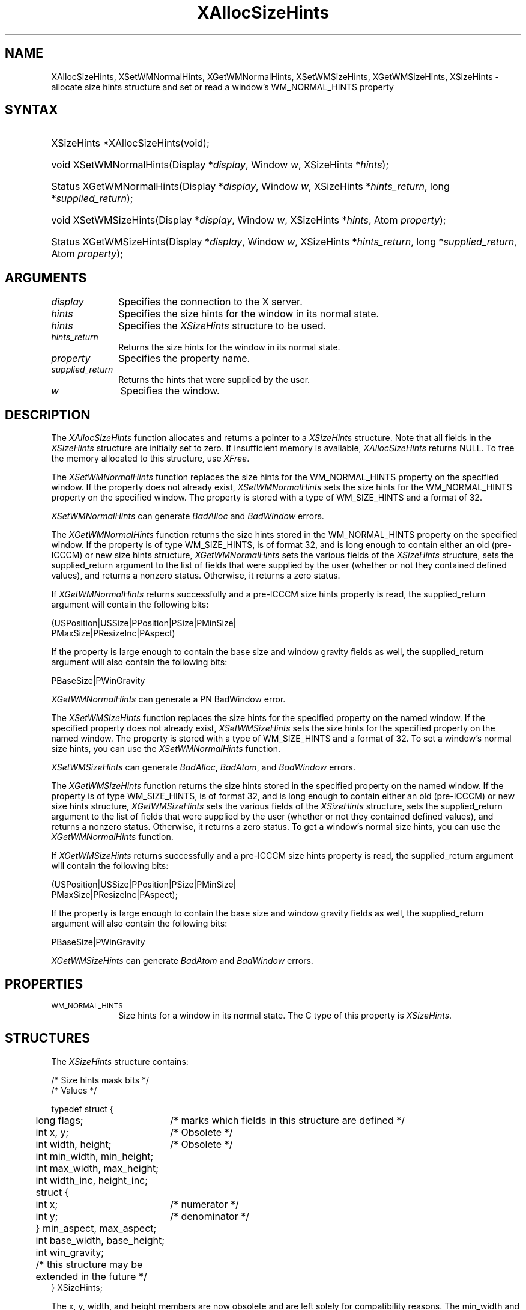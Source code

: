 '\" t
.\" Copyright \(co 1985, 1986, 1987, 1988, 1989, 1990, 1991, 1994, 1996 X Consortium
.\"
.\" Permission is hereby granted, free of charge, to any person obtaining
.\" a copy of this software and associated documentation files (the
.\" "Software"), to deal in the Software without restriction, including
.\" without limitation the rights to use, copy, modify, merge, publish,
.\" distribute, sublicense, and/or sell copies of the Software, and to
.\" permit persons to whom the Software is furnished to do so, subject to
.\" the following conditions:
.\"
.\" The above copyright notice and this permission notice shall be included
.\" in all copies or substantial portions of the Software.
.\"
.\" THE SOFTWARE IS PROVIDED "AS IS", WITHOUT WARRANTY OF ANY KIND, EXPRESS
.\" OR IMPLIED, INCLUDING BUT NOT LIMITED TO THE WARRANTIES OF
.\" MERCHANTABILITY, FITNESS FOR A PARTICULAR PURPOSE AND NONINFRINGEMENT.
.\" IN NO EVENT SHALL THE X CONSORTIUM BE LIABLE FOR ANY CLAIM, DAMAGES OR
.\" OTHER LIABILITY, WHETHER IN AN ACTION OF CONTRACT, TORT OR OTHERWISE,
.\" ARISING FROM, OUT OF OR IN CONNECTION WITH THE SOFTWARE OR THE USE OR
.\" OTHER DEALINGS IN THE SOFTWARE.
.\"
.\" Except as contained in this notice, the name of the X Consortium shall
.\" not be used in advertising or otherwise to promote the sale, use or
.\" other dealings in this Software without prior written authorization
.\" from the X Consortium.
.\"
.\" Copyright \(co 1985, 1986, 1987, 1988, 1989, 1990, 1991 by
.\" Digital Equipment Corporation
.\"
.\" Portions Copyright \(co 1990, 1991 by
.\" Tektronix, Inc.
.\"
.\" Permission to use, copy, modify and distribute this documentation for
.\" any purpose and without fee is hereby granted, provided that the above
.\" copyright notice appears in all copies and that both that copyright notice
.\" and this permission notice appear in all copies, and that the names of
.\" Digital and Tektronix not be used in in advertising or publicity pertaining
.\" to this documentation without specific, written prior permission.
.\" Digital and Tektronix makes no representations about the suitability
.\" of this documentation for any purpose.
.\" It is provided ``as is'' without express or implied warranty.
.\" 
.\" $XFree86: xc/doc/man/X11/XASHints.man,v 1.5 2003/04/28 22:17:54 herrb Exp $
.\"
.ds xT X Toolkit Intrinsics \- C Language Interface
.ds xW Athena X Widgets \- C Language X Toolkit Interface
.ds xL Xlib \- C Language X Interface, \fRO'Reilly and Associates, 
.ds xC Inter-Client Communication Conventions Manual
.na
.de Ds
.nf
.\\$1D \\$2 \\$1
.ft 1
.\".ps \\n(PS
.\".if \\n(VS>=40 .vs \\n(VSu
.\".if \\n(VS<=39 .vs \\n(VSp
..
.de De
.ce 0
.if \\n(BD .DF
.nr BD 0
.in \\n(OIu
.if \\n(TM .ls 2
.sp \\n(DDu
.fi
..
.de FD
.LP
.KS
.TA .5i 3i
.ta .5i 3i
.nf
..
.de FN
.fi
.KE
.LP
..
.de IN		\" send an index entry to the stderr
..
.de C{
.KS
.nf
.D
.\"
.\"	choose appropriate monospace font
.\"	the imagen conditional, 480,
.\"	may be changed to L if LB is too
.\"	heavy for your eyes...
.\"
.ie "\\*(.T"480" .ft L
.el .ie "\\*(.T"300" .ft L
.el .ie "\\*(.T"202" .ft PO
.el .ie "\\*(.T"aps" .ft CW
.el .ft R
.ps \\n(PS
.ie \\n(VS>40 .vs \\n(VSu
.el .vs \\n(VSp
..
.de C}
.DE
.R
..
.de Pn
.ie t \\$1\fB\^\\$2\^\fR\\$3
.el \\$1\fI\^\\$2\^\fP\\$3
..
.de ZN
.ie t \fB\^\\$1\^\fR\\$2
.el \fI\^\\$1\^\fP\\$2
..
.de hN
.ie t <\fB\\$1\fR>\\$2
.el <\fI\\$1\fP>\\$2
..
.de NT
.ne 7
.ds NO Note
.if \\n(.$>$1 .if !'\\$2'C' .ds NO \\$2
.if \\n(.$ .if !'\\$1'C' .ds NO \\$1
.ie n .sp
.el .sp 10p
.TB
.ce
\\*(NO
.ie n .sp
.el .sp 5p
.if '\\$1'C' .ce 99
.if '\\$2'C' .ce 99
.in +5n
.ll -5n
.R
..
.		\" Note End -- doug kraft 3/85
.de NE
.ce 0
.in -5n
.ll +5n
.ie n .sp
.el .sp 10p
..
.ny0
'\" t
.TH XAllocSizeHints 3X11 __xorgversion__ "XLIB FUNCTIONS"
.SH NAME
XAllocSizeHints, XSetWMNormalHints, XGetWMNormalHints, XSetWMSizeHints, XGetWMSizeHints, XSizeHints \- allocate size hints structure and set or read a window's WM_NORMAL_HINTS property
.SH SYNTAX
.HP
XSizeHints *XAllocSizeHints\^(void\^);
.HP
void XSetWMNormalHints\^(\^Display *\fIdisplay\fP, Window \fIw\fP, XSizeHints *\fIhints\fP\^);
.HP
Status XGetWMNormalHints\^(\^Display *\fIdisplay\fP, Window \fIw\fP,
XSizeHints *\fIhints_return\fP, long *\fIsupplied_return\fP\^);
.HP
void XSetWMSizeHints\^(\^Display *\fIdisplay\fP, Window \fIw\fP, XSizeHints
*\fIhints\fP, Atom \fIproperty\fP\^);
.HP
Status XGetWMSizeHints\^(\^Display *\fIdisplay\fP, Window \fIw\fP, XSizeHints
*\fIhints_return\fP, long *\fIsupplied_return\fP, Atom \fIproperty\fP\^);
.SH ARGUMENTS
.IP \fIdisplay\fP 1i
Specifies the connection to the X server.
.IP \fIhints\fP 1i
Specifies the size hints for the window in its normal state.
.IP \fIhints\fP 1i
Specifies the
.ZN XSizeHints
structure to be used.
.IP \fIhints_return\fP 1i
Returns the size hints for the window in its normal state.
.IP \fIproperty\fP 1i
Specifies the property name.
.IP \fIsupplied_return\fP 1i
Returns the hints that were supplied by the user.
.IP \fIw\fP 1i
Specifies the window.
.SH DESCRIPTION
The
.ZN XAllocSizeHints
function allocates and returns a pointer to a
.ZN XSizeHints
structure.
Note that all fields in the
.ZN XSizeHints
structure are initially set to zero.
If insufficient memory is available, 
.ZN XAllocSizeHints
returns NULL.
To free the memory allocated to this structure,
use
.ZN XFree .
.LP
The 
.ZN XSetWMNormalHints 
function replaces the size hints for the WM_NORMAL_HINTS property 
on the specified window.
If the property does not already exist,
.ZN XSetWMNormalHints
sets the size hints for the WM_NORMAL_HINTS property on the specified window.
The property is stored with a type of WM_SIZE_HINTS and a format of 32.
.LP
.ZN XSetWMNormalHints
can generate
.ZN BadAlloc
and
.ZN BadWindow
errors.
.LP
The 
.ZN XGetWMNormalHints 
function returns the size hints stored in the WM_NORMAL_HINTS property 
on the specified window.
If the property is of type WM_SIZE_HINTS, is of format 32,
and is long enough to contain either an old (pre-ICCCM) 
or new size hints structure, 
.ZN XGetWMNormalHints
sets the various fields of the 
.ZN XSizeHints
structure, sets the supplied_return argument to the list of fields 
that were supplied by the user (whether or not they contained defined values),
and returns a nonzero status.
Otherwise, it returns a zero status.
.LP
If 
.ZN XGetWMNormalHints
returns successfully and a pre-ICCCM size hints property is read, 
the supplied_return argument will contain the following bits:
.LP
.Ds
(USPosition|USSize|PPosition|PSize|PMinSize|
 PMaxSize|PResizeInc|PAspect)
.De
.LP
If the property is large enough to contain the base size 
and window gravity fields as well, 
the supplied_return argument will also contain the following bits:
.LP
.Ds
PBaseSize|PWinGravity
.De
.LP
.ZN XGetWMNormalHints
can generate a
PN BadWindow
error.
.LP
The 
.ZN XSetWMSizeHints 
function replaces the size hints for the specified property 
on the named window.
If the specified property does not already exist,
.ZN XSetWMSizeHints
sets the size hints for the specified property
on the named window.
The property is stored with a type of WM_SIZE_HINTS and a format of 32.
To set a window's normal size hints, 
you can use the 
.ZN XSetWMNormalHints
function.
.LP
.ZN XSetWMSizeHints
can generate
.ZN BadAlloc ,
.ZN BadAtom ,
and
.ZN BadWindow
errors.
.LP
The 
.ZN XGetWMSizeHints
function returns the size hints stored in the specified property 
on the named window.
If the property is of type WM_SIZE_HINTS, is of format 32, 
and is long enough to contain either an old (pre-ICCCM) 
or new size hints structure, 
.ZN XGetWMSizeHints
sets the various fields of the 
.ZN XSizeHints
structure, sets the supplied_return argument to the
list of fields that were supplied by the user 
(whether or not they contained defined values), 
and returns a nonzero status.
Otherwise, it returns a zero status.
To get a window's normal size hints, 
you can use the 
.ZN XGetWMNormalHints 
function.
.LP
If 
.ZN XGetWMSizeHints
returns successfully and a pre-ICCCM size hints property is read, 
the supplied_return argument will contain the following bits:
.LP
.Ds
(USPosition|USSize|PPosition|PSize|PMinSize|
 PMaxSize|PResizeInc|PAspect);
.De
.LP
If the property is large enough to contain the base size 
and window gravity fields as well, 
the supplied_return argument will also contain the following bits:
.LP
.Ds
PBaseSize|PWinGravity
.De
.LP
.ZN XGetWMSizeHints
can generate
.ZN BadAtom
and
.ZN BadWindow
errors.
.SH PROPERTIES
.TP 1i
\s-1WM_NORMAL_HINTS\s+1
Size hints for a window in its normal state.
The C type of this property is
.ZN XSizeHints .
.SH STRUCTURES
The
.ZN XSizeHints
structure contains:
.LP
/* Size hints mask bits */
.TS
lw(.5i) lw(1.1i) lw(1.5i) lw(3.1i).
T{
\&#define
T}	T{
.ZN USPosition
T}	T{
(1L << 0)
T}	T{
/* user specified x, y */
T}
T{
\&#define
T}	T{
.ZN USSize
T}	T{
(1L << 1)
T}	T{
/* user specified width, height */
T}
T{
\&#define
T}	T{
.ZN PPosition
T}	T{
(1L << 2)
T}	T{
/* program specified position */
T}
T{
\&#define
T}	T{
.ZN PSize
T}	T{
(1L << 3)
T}	T{
/* program specified size */
T}
T{
\&#define
T}	T{
.ZN PMinSize
T}	T{
(1L << 4)
T}	T{
/* program specified minimum size */
T}
T{
\&#define
T}	T{
.ZN PMaxSize
T}	T{
(1L << 5)
T}	T{
/* program specified maximum size */
T}
T{
\&#define
T}	T{
.ZN PResizeInc
T}	T{
(1L << 6)
T}	T{
/* program specified resize increments */
T}
T{
\&#define
T}	T{
.ZN PAspect
T}	T{
(1L << 7)
T}	T{
/* program specified min and max aspect ratios */
T}
T{
\&#define
T}	T{
.ZN PBaseSize
T}	T{
(1L << 8)
T}
T{
\&#define
T}	T{
.ZN PWinGravity
T}	T{
(1L << 9)
T}
T{
\&#define
T}	T{
.ZN PAllHints
T}	T{
(PPosition|PSize|
.br
PMinSize|PMaxSize|
.br
PResizeInc|PAspect)
T}	T{
T}
.TE
.IN "XSizeHints" "" "@DEF@"
.Ds 0
.TA .5i 2.5i
.ta .5i 2.5i
/* Values */

typedef struct {
	long flags;	/* marks which fields in this structure are defined */
	int x, y;	/* Obsolete */
	int width, height;	/* Obsolete */
	int min_width, min_height;
	int max_width, max_height;
	int width_inc, height_inc;
	struct {
	       int x;	/* numerator */
	       int y;	/* denominator */
	} min_aspect, max_aspect;
	int base_width, base_height;
	int win_gravity;
	/* this structure may be extended in the future */
} XSizeHints;
.De
.LP
The x, y, width, and height members are now obsolete
and are left solely for compatibility reasons.
The min_width and min_height members specify the
minimum window size that still allows the application to be useful.
The max_width and max_height members specify the maximum window size.
The width_inc and height_inc members define an arithmetic progression of
sizes (minimum to maximum) into which the window prefers to be resized.
The min_aspect and max_aspect members are expressed
as ratios of x and y, 
and they allow an application to specify the range of aspect
ratios it prefers.
The base_width and base_height members define the desired size of the window.
The window manager will interpret the position of the window 
and its border width to position the point of the outer rectangle 
of the overall window specified by the win_gravity member.
The outer rectangle of the window includes any borders or decorations
supplied by the window manager.
In other words,
if the window manager decides to place the window where the client asked,
the position on the parent window's border named by the win_gravity 
will be placed where the client window would have been placed 
in the absence of a window manager.
.LP
Note that use of the
.ZN PAllHints
macro is highly discouraged.
.SH DIAGNOSTICS
.TP 1i
.ZN BadAlloc
The server failed to allocate the requested resource or server memory.
.TP 1i
.ZN BadAtom
A value for an Atom argument does not name a defined Atom.
.TP 1i
.ZN BadWindow
A value for a Window argument does not name a defined Window.
.SH "SEE ALSO"
XAllocClassHint(3X11),
XAllocIconSize(3X11),
XAllocWMHints(3X11),
XFree(3X11),
XSetCommand(3X11),
XSetTransientForHint(3X11),
XSetTextProperty(3X11),
XSetWMClientMachine(3X11),
XSetWMColormapWindows(3X11),
XSetWMIconName(3X11),
XSetWMName(3X11),
XSetWMProperties(3X11),
XSetWMProtocols(3X11),
XStringListToTextProperty(3X11)
.br
\fI\*(xL\fP
